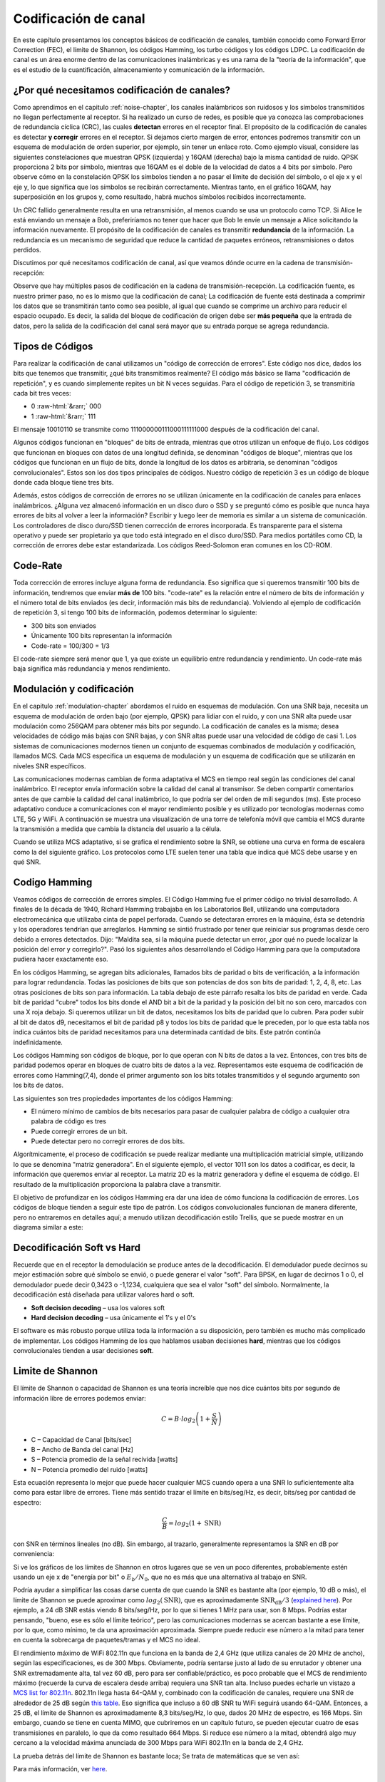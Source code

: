 .. _channel-coding-chapter:

#####################
Codificación de canal
#####################

En este capítulo presentamos los conceptos básicos de codificación de canales, también conocido como Forward Error Correction (FEC), el límite de Shannon, los códigos Hamming, los turbo códigos y los códigos LDPC. La codificación de canal es un área enorme dentro de las comunicaciones inalámbricas y es una rama de la "teoría de la información", que es el estudio de la cuantificación, almacenamiento y comunicación de la información.

*********************************************
¿Por qué necesitamos codificación de canales?
*********************************************

Como aprendimos en el capitulo :ref:`noise-chapter`, los canales inalámbricos son ruidosos y los símbolos transmitidos no llegan perfectamente al receptor.  Si ha realizado un curso de redes, es posible que ya conozca las comprobaciones de redundancia cíclica (CRC), las cuales **detectan** errores en el receptor final.  El propósito de la codificación de canales es detectar **y corregir** errores en el receptor.  Si dejamos cierto margen de error, entonces podremos transmitir con un esquema de modulación de orden superior, por ejemplo, sin tener un enlace roto.  Como ejemplo visual, considere las siguientes constelaciones que muestran QPSK (izquierda) y 16QAM (derecha) bajo la misma cantidad de ruido.  QPSK proporciona 2 bits por símbolo, mientras que 16QAM es el doble de la velocidad de datos a 4 bits por símbolo. Pero observe cómo en la constelación QPSK los símbolos tienden a no pasar el límite de decisión del símbolo, o el eje x y el eje y, lo que significa que los símbolos se recibirán correctamente. Mientras tanto, en el gráfico 16QAM, hay superposición en los grupos y, como resultado, habrá muchos símbolos recibidos incorrectamente.

.. image:: ../_images/qpsk_vs_16qam.png
   :scale: 90 % 
   :align: center
   :alt: Comparing noisy QPSK and 16QAM to demonstrate why forward error correction, a.k.a. channel coding, is needed
   
Un CRC fallido generalmente resulta en una retransmisión, al menos cuando se usa un protocolo como TCP.  Si Alice le está enviando un mensaje a Bob, preferiríamos no tener que hacer que Bob le envíe un mensaje a Alice solicitando la información nuevamente.  El propósito de la codificación de canales es transmitir **redundancia** de la información. La redundancia es un mecanismo de seguridad que reduce la cantidad de paquetes erróneos, retransmisiones o datos perdidos.

Discutimos por qué necesitamos codificación de canal, así que veamos dónde ocurre en la cadena de transmisión-recepción:

.. image:: ../_images/tx_rx_chain.svg
   :align: center 
   :target: ../_images/tx_rx_chain.svg
   :alt: The wireless communications transmit receive chain showing both sides of a transceiver

Observe que hay múltiples pasos de codificación en la cadena de transmisión-recepción. La codificación fuente, es nuestro primer paso, no es lo mismo que la codificación de canal; La codificación de fuente está destinada a comprimir los datos que se transmitirán tanto como sea posible, al igual que cuando se comprime un archivo para reducir el espacio ocupado. Es decir, la salida del bloque de codificación de origen debe ser **más pequeña** que la entrada de datos, pero la salida de la codificación del canal será mayor que su entrada porque se agrega redundancia.

***************************
Tipos de Códigos
***************************

Para realizar la codificación de canal utilizamos un "código de corrección de errores". Este código nos dice, dados los bits que tenemos que transmitir, ¿qué bits transmitimos realmente? El código más básico se llama "codificación de repetición", y es cuando simplemente repites un bit N veces seguidas. Para el código de repetición 3, se transmitiría cada bit tres veces:

.. role::  raw-html(raw)
    :format: html

- 0 :raw-html:`&rarr;` 000
- 1 :raw-html:`&rarr;` 111

El mensaje 10010110 se transmite como 111000000111000111111000 después de la codificación del canal.

Algunos códigos funcionan en "bloques" de bits de entrada, mientras que otros utilizan un enfoque de flujo. Los códigos que funcionan en bloques con datos de una longitud definida, se denominan "códigos de bloque", mientras que los códigos que funcionan en un flujo de bits, donde la longitud de los datos es arbitraria, se denominan "códigos convolucionales". Estos son los dos tipos principales de códigos. Nuestro código de repetición 3 es un código de bloque donde cada bloque tiene tres bits.

Además, estos códigos de corrección de errores no se utilizan únicamente en la codificación de canales para enlaces inalámbricos. ¿Alguna vez almacenó información en un disco duro o SSD y se preguntó cómo es posible que nunca haya errores de bits al volver a leer la información? Escribir y luego leer de memoria es similar a un sistema de comunicación. Los controladores de disco duro/SSD tienen corrección de errores incorporada. Es transparente para el sistema operativo y puede ser propietario ya que todo está integrado en el disco duro/SSD. Para medios portátiles como CD, la corrección de errores debe estar estandarizada. Los códigos Reed-Solomon eran comunes en los CD-ROM.

***************************
Code-Rate
***************************

Toda corrección de errores incluye alguna forma de redundancia. Eso significa que si queremos transmitir 100 bits de información, tendremos que enviar **más de** 100 bits. "code-rate" es la relación entre el número de bits de información y el número total de bits enviados (es decir, información más bits de redundancia). Volviendo al ejemplo de codificación de repetición 3, si tengo 100 bits de información, podemos determinar lo siguiente:

- 300 bits son enviados
- Únicamente 100 bits representan la información
- Code-rate = 100/300 = 1/3

El code-rate siempre será menor que 1, ya que existe un equilibrio entre redundancia y rendimiento. Un code-rate más baja significa más redundancia y menos rendimiento.

***************************
Modulación y codificación
***************************

En el capitulo :ref:`modulation-chapter` abordamos el ruido en esquemas de modulación. Con una SNR baja, necesita un esquema de modulación de orden bajo (por ejemplo, QPSK) para lidiar con el ruido, y con una SNR alta puede usar modulación como 256QAM para obtener más bits por segundo. La codificación de canales es la misma; desea velocidades de código más bajas con SNR bajas, y con SNR altas puede usar una velocidad de código de casi 1. Los sistemas de comunicaciones modernos tienen un conjunto de esquemas combinados de modulación y codificación, llamados MCS. Cada MCS especifica un esquema de modulación y un esquema de codificación que se utilizarán en niveles SNR específicos.

Las comunicaciones modernas cambian de forma adaptativa el MCS en tiempo real según las condiciones del canal inalámbrico. El receptor envía información sobre la calidad del canal al transmisor. Se deben compartir comentarios antes de que cambie la calidad del canal inalámbrico, lo que podría ser del orden de mili segundos (ms). Este proceso adaptativo conduce a comunicaciones con el mayor rendimiento posible y es utilizado por tecnologías modernas como LTE, 5G y WiFi. A continuación se muestra una visualización de una torre de telefonía móvil que cambia el MCS durante la transmisión a medida que cambia la distancia del usuario a la célula.

.. image:: ../_images/adaptive_mcs.svg
   :align: center 
   :target: ../_images/adaptive_mcs.svg
   :alt: Modulation and coding scheme (MCS) visualized using a cellular base station where each ring represents the boundary of a MCS scheme to operate without error

Cuando se utiliza MCS adaptativo, si se grafica el rendimiento sobre la SNR, se obtiene una curva en forma de escalera como la del siguiente gráfico. Los protocolos como LTE suelen tener una tabla que indica qué MCS debe usarse y en qué SNR.

.. image:: ../_images/adaptive_mcs2.svg
   :align: center 
   :target: ../_images/adaptive_mcs2.svg
   :alt: Plot of throughput over SNR for various modulation and coding schemes (MCS), leading to a staircase or step shape

***************************
Codigo Hamming
***************************

Veamos códigos de corrección de errores simples. El Código Hamming fue el primer código no trivial desarrollado. A finales de la década de 1940, Richard Hamming trabajaba en los Laboratorios Bell, utilizando una computadora electromecánica que utilizaba cinta de papel perforada. Cuando se detectaran errores en la máquina, ésta se detendría y los operadores tendrían que arreglarlos. Hamming se sintió frustrado por tener que reiniciar sus programas desde cero debido a errores detectados. Dijo: "Maldita sea, si la máquina puede detectar un error, ¿por qué no puede localizar la posición del error y corregirlo?". Pasó los siguientes años desarrollando el Código Hamming para que la computadora pudiera hacer exactamente eso.

En los códigos Hamming, se agregan bits adicionales, llamados bits de paridad o bits de verificación, a la información para lograr redundancia. Todas las posiciones de bits que son potencias de dos son bits de paridad: 1, 2, 4, 8, etc. Las otras posiciones de bits son para información. La tabla debajo de este párrafo resalta los bits de paridad en verde. Cada bit de paridad "cubre" todos los bits donde el AND bit a bit de la paridad y la posición del bit no son cero, marcados con una X roja debajo. Si queremos utilizar un bit de datos, necesitamos los bits de paridad que lo cubren. Para poder subir al bit de datos d9, necesitamos el bit de paridad p8 y todos los bits de paridad que le preceden, por lo que esta tabla nos indica cuántos bits de paridad necesitamos para una determinada cantidad de bits. Este patrón continúa indefinidamente.

.. image:: ../_images/hamming.svg
   :align: center 
   :target: ../_images/hamming.svg
   :alt: Hamming code pattern showing how parity bit coverage works

Los códigos Hamming son códigos de bloque, por lo que operan con N bits de datos a la vez. Entonces, con tres bits de paridad podemos operar en bloques de cuatro bits de datos a la vez. Representamos este esquema de codificación de errores como Hamming(7,4), donde el primer argumento son los bits totales transmitidos y el segundo argumento son los bits de datos.

.. image:: ../_images/hamming2.svg
   :align: center 
   :target: ../_images/hamming2.svg
   :alt: Example of Hamming 7,4 which has three parity bits

Las siguientes son tres propiedades importantes de los códigos Hamming:

- El número mínimo de cambios de bits necesarios para pasar de cualquier palabra de código a cualquier otra palabra de código es tres
- Puede corregir errores de un bit.
- Puede detectar pero no corregir errores de dos bits.

Algorítmicamente, el proceso de codificación se puede realizar mediante una multiplicación matricial simple, utilizando lo que se denomina "matriz generadora". En el siguiente ejemplo, el vector 1011 son los datos a codificar, es decir, la información que queremos enviar al receptor. La matriz 2D es la matriz generadora y define el esquema de código. El resultado de la multiplicación proporciona la palabra clave a transmitir.

.. image:: ../_images/hamming3.png
   :scale: 60 % 
   :align: center
   :alt: Matrix multiplication used to encode bits with a generator matrix, using Hamming codes

El objetivo de profundizar en los códigos Hamming era dar una idea de cómo funciona la codificación de errores. Los códigos de bloque tienden a seguir este tipo de patrón. Los códigos convolucionales funcionan de manera diferente, pero no entraremos en detalles aquí; a menudo utilizan decodificación estilo Trellis, que se puede mostrar en un diagrama similar a este:

.. image:: ../_images/trellis.svg
   :align: center
   :scale: 80% 
   :alt: A trellis diagram or graph is used within convolutional coding to show connection between nodes

***************************
Decodificación Soft vs Hard
***************************

Recuerde que en el receptor la demodulación se produce antes de la decodificación. El demodulador puede decirnos su mejor estimación sobre qué símbolo se envió, o puede generar el valor "soft". Para BPSK, en lugar de decirnos 1 o 0, el demodulador puede decir 0,3423 o -1,1234, cualquiera que sea el valor "soft" del símbolo. Normalmente, la decodificación está diseñada para utilizar valores hard o soft.

- **Soft decision decoding** – usa los valores soft
- **Hard decision decoding** – usa únicamente el 1's y el 0's

El software es más robusto porque utiliza toda la información a su disposición, pero también es mucho más complicado de implementar. Los códigos Hamming de los que hablamos usaban decisiones **hard**, mientras que los códigos convolucionales tienden a usar decisiones **soft**.

***************************
Limite de Shannon
***************************

El límite de Shannon o capacidad de Shannon es una teoría increíble que nos dice cuántos bits por segundo de información libre de errores podemos enviar:

.. math::
 C = B \cdot log_2 \left( 1 + \frac{S}{N}   \right)

- C – Capacidad de Canal [bits/sec]
- B – Ancho de Banda del canal [Hz]
- S – Potencia promedio de la señal recivida [watts]
- N – Potencia promedio del ruido [watts]

Esta ecuación representa lo mejor que puede hacer cualquier MCS cuando opera a una SNR lo suficientemente alta como para estar libre de errores. Tiene más sentido trazar el límite en bits/seg/Hz, es decir, bits/seg por cantidad de espectro:

.. math::
 \frac{C}{B} = log_2 \left( 1 + \mathrm{SNR}   \right)

con SNR en términos lineales (no dB). Sin embargo, al trazarlo, generalmente representamos la SNR en dB por conveniencia:

.. image:: ../_images/shannon_limit.svg
   :align: center
   :target: ../_images/shannon_limit.svg
   :alt: Plot of the Shannon Limit in bits per second per Hz over SNR in dB

Si ve los gráficos de los límites de Shannon en otros lugares que se ven un poco diferentes, probablemente estén usando un eje x de "energía por bit" o :math:`E_b/N_0`, que no es más que una alternativa al trabajo en SNR.

Podría ayudar a simplificar las cosas darse cuenta de que cuando la SNR es bastante alta (por ejemplo, 10 dB o más), el límite de Shannon se puede aproximar como :math:`log_2 \left( \mathrm{SNR} \right)`, que es aproximadamente :math:`\mathrm{SNR_{dB}}/3` (`explained here <https://en.wikipedia.org/wiki/Shannon%E2%80%93Hartley_theorem#Bandwidth-limited_case>`_).  Por ejemplo, a 24 dB SNR estás viendo 8 bits/seg/Hz, por lo que si tienes 1 MHz para usar, son 8 Mbps. Podrías estar pensando, "bueno, ese es sólo el límite teórico", pero las comunicaciones modernas se acercan bastante a ese límite, por lo que, como mínimo, te da una aproximación aproximada. Siempre puede reducir ese número a la mitad para tener en cuenta la sobrecarga de paquetes/tramas y el MCS no ideal.

El rendimiento máximo de WiFi 802.11n que funciona en la banda de 2,4 GHz (que utiliza canales de 20 MHz de ancho), según las especificaciones, es de 300 Mbps. Obviamente, podría sentarse justo al lado de su enrutador y obtener una SNR extremadamente alta, tal vez 60 dB, pero para ser confiable/práctico, es poco probable que el MCS de rendimiento máximo (recuerde la curva de escalera desde arriba) requiera una SNR tan alta. Incluso puedes echarle un vistazo a `MCS list for 802.11n <https://en.wikipedia.org/wiki/IEEE_802.11n-2009#Data_rates>`_.  802.11n llega hasta 64-QAM y, combinado con la codificación de canales, requiere una SNR de alrededor de 25 dB según `this table <https://d2cpnw0u24fjm4.cloudfront.net/wp-content/uploads/802.11n-and-802.11ac-MCS-SNR-and-RSSI.pdf>`_.  Eso significa que incluso a 60 dB SNR tu WiFi seguirá usando 64-QAM. Entonces, a 25 dB, el límite de Shannon es aproximadamente 8,3 bits/seg/Hz, lo que, dados 20 MHz de espectro, es 166 Mbps. Sin embargo, cuando se tiene en cuenta MIMO, que cubriremos en un capítulo futuro, se pueden ejecutar cuatro de esas transmisiones en paralelo, lo que da como resultado 664 Mbps. Si reduce ese número a la mitad, obtendrá algo muy cercano a la velocidad máxima anunciada de 300 Mbps para WiFi 802.11n en la banda de 2,4 GHz.

La prueba detrás del límite de Shannon es bastante loca; Se trata de matemáticas que se ven así:

.. image:: ../_images/shannon_limit_proof.png
   :scale: 70 % 
   :align: center
   :alt: Example of the math involved in the Shannon Limit proof

Para más información, ver `here <https://en.wikipedia.org/wiki/Shannon%E2%80%93Hartley_theorem>`_.

****************************
Códigos de última generación
****************************

Actualmente, los mejores esquemas de codificación de canales son:

1. Turbo códigos, utilizados en 3G, 4G, la nave espacial de la NASA.
2. Códigos LDPC, utilizados en DVB-S2, WiMAX, IEEE 802.11n.

Ambos códigos se acercan al límite de Shannon (es decir, casi lo alcanzan bajo ciertas SNR). Los códigos Hamming y otros códigos más simples no se acercan al límite de Shannon. Desde el punto de vista de la investigación, no queda mucho margen de mejora en cuanto a los propios códigos. La investigación actual se centra más en hacer que la decodificación sea más eficiente desde el punto de vista computacional y adaptable a la retroalimentación del canal.

Low-density parity-check (LDPC) son una clase de códigos de bloques lineales altamente eficientes. Fueron presentados por primera vez por Robert G. Gallager en su tesis doctoral en 1960 en el MIT. Debido a la complejidad computacional en su implementación, ¡fueron ignorados hasta la década de 1990! Tiene 89 años al momento de escribir este artículo (2020), todavía está vivo y ha ganado muchos premios por su trabajo (décadas después de haberlo hecho). LDPC no está patentado y, por lo tanto, es de uso gratuito (a diferencia de los códigos turbo), por lo que se utilizó en muchos protocolos abiertos.

Los turbo códigos se basan en códigos convolucionales. Es una clase de código que combina dos o más códigos convolucionales más simples y un entrelazador. La solicitud de patente fundamental para turbo códigos se presentó el 23 de abril de 1991. Los inventores eran franceses, por lo que cuando Qualcomm quiso utilizar turbo códigos en CDMA para 3G, tuvo que crear un acuerdo de licencia de patente con France Telecom. La patente principal expiró el 29 de agosto de 2013.

